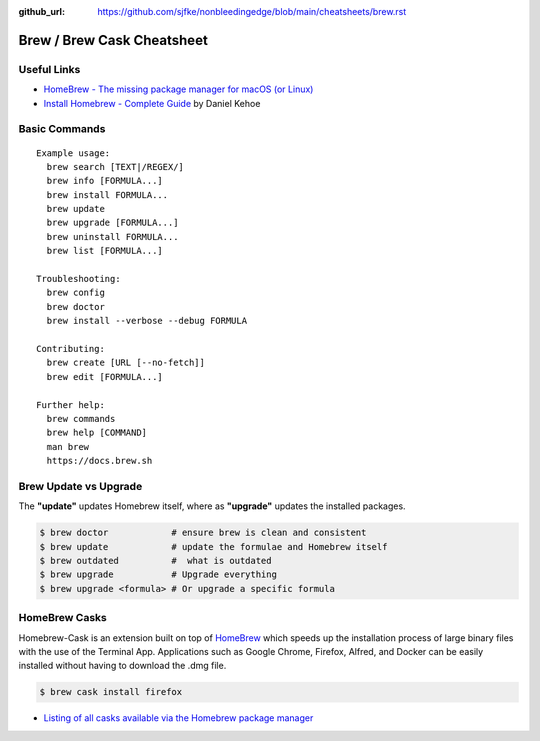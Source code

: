 :github_url: https://github.com/sjfke/nonbleedingedge/blob/main/cheatsheets/brew.rst


***************************
Brew / Brew Cask Cheatsheet
***************************


Useful Links
============

* `HomeBrew - The missing package manager for macOS (or Linux) <https://brew.sh/>`_
* `Install Homebrew - Complete Guide <https://mac.install.guide/homebrew/>`_ by Daniel Kehoe


Basic Commands
==============

::

 Example usage:
   brew search [TEXT|/REGEX/]
   brew info [FORMULA...]
   brew install FORMULA...
   brew update
   brew upgrade [FORMULA...]
   brew uninstall FORMULA...
   brew list [FORMULA...]

 Troubleshooting:
   brew config
   brew doctor
   brew install --verbose --debug FORMULA

 Contributing:
   brew create [URL [--no-fetch]]
   brew edit [FORMULA...]

 Further help:
   brew commands
   brew help [COMMAND]
   man brew
   https://docs.brew.sh

Brew Update vs Upgrade
======================

The **"update"** updates Homebrew itself, where as **"upgrade"** updates the installed packages.

.. code-block:: console

    $ brew doctor            # ensure brew is clean and consistent
    $ brew update            # update the formulae and Homebrew itself
    $ brew outdated          #  what is outdated
    $ brew upgrade           # Upgrade everything
    $ brew upgrade <formula> # Or upgrade a specific formula

  
HomeBrew Casks
==============

Homebrew-Cask is an extension built on top of `HomeBrew <https://brew.sh/>`_ which speeds up the 
installation process of large binary files with the use of the Terminal App. Applications such 
as Google Chrome, Firefox, Alfred, and Docker can be easily installed without having to 
download the .dmg file. 

.. code-block:: console

    $ brew cask install firefox

* `Listing of all casks available via the Homebrew package manager <https://formulae.brew.sh/cask/>`_
